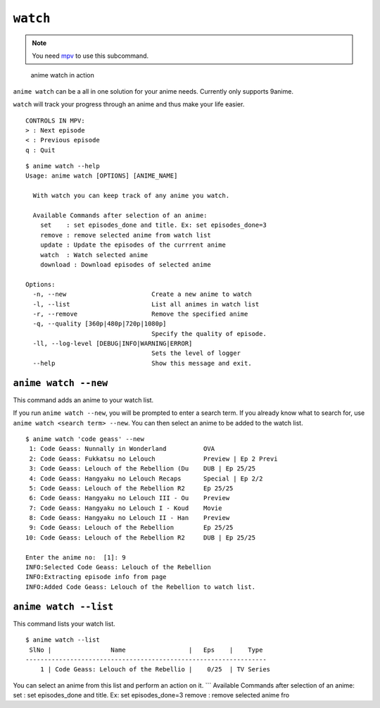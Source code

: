 ``watch``
=========
.. note::
    You need `mpv`_ to use this subcommand.

.. figure:: https://thumbs.gfycat.com/FrailSmallGosling-size_restricted.gif
   :alt: gif

   anime watch in action

``anime watch`` can be a all in one solution for your anime needs.
Currently only supports 9anime.

``watch`` will track your progress through an anime and thus make your
life easier.

::

   CONTROLS IN MPV:
   > : Next episode
   < : Previous episode
   q : Quit

::

   $ anime watch --help
   Usage: anime watch [OPTIONS] [ANIME_NAME]

     With watch you can keep track of any anime you watch.

     Available Commands after selection of an anime:
       set    : set episodes_done and title. Ex: set episodes_done=3
       remove : remove selected anime from watch list
       update : Update the episodes of the currrent anime
       watch  : Watch selected anime
       download : Download episodes of selected anime

   Options:
     -n, --new                       Create a new anime to watch
     -l, --list                      List all animes in watch list
     -r, --remove                    Remove the specified anime
     -q, --quality [360p|480p|720p|1080p]
                                     Specify the quality of episode.
     -ll, --log-level [DEBUG|INFO|WARNING|ERROR]
                                     Sets the level of logger
     --help                          Show this message and exit.

``anime watch --new``
---------------------

This command adds an anime to your watch list.

If you run ``anime watch --new``, you will be prompted to enter a search
term. If you already know what to search for, use
``anime watch <search term> --new``. You can then select an anime to be
added to the watch list.

::

   $ anime watch 'code geass' --new
    1: Code Geass: Nunnally in Wonderland          OVA
    2: Code Geass: Fukkatsu no Lelouch             Preview | Ep 2 Previ
    3: Code Geass: Lelouch of the Rebellion (Du    DUB | Ep 25/25
    4: Code Geass: Hangyaku no Lelouch Recaps      Special | Ep 2/2
    5: Code Geass: Lelouch of the Rebellion R2     Ep 25/25
    6: Code Geass: Hangyaku no Lelouch III - Ou    Preview
    7: Code Geass: Hangyaku no Lelouch I - Koud    Movie
    8: Code Geass: Hangyaku no Lelouch II - Han    Preview
    9: Code Geass: Lelouch of the Rebellion        Ep 25/25
   10: Code Geass: Lelouch of the Rebellion R2     DUB | Ep 25/25

   Enter the anime no:  [1]: 9
   INFO:Selected Code Geass: Lelouch of the Rebellion
   INFO:Extracting episode info from page
   INFO:Added Code Geass: Lelouch of the Rebellion to watch list.

``anime watch --list``
----------------------

This command lists your watch list.

::

   $ anime watch --list
    SlNo |                Name                 |   Eps    |    Type
   -----------------------------------------------------------------
       1 | Code Geass: Lelouch of the Rebellio |    0/25  | TV Series

You can select an anime from this list and perform an action on it.
\``\` Available Commands after selection of an anime: set : set
episodes_done and title. Ex: set episodes_done=3 remove : remove
selected anime fro

.. _mpv: https://mpv.io/

